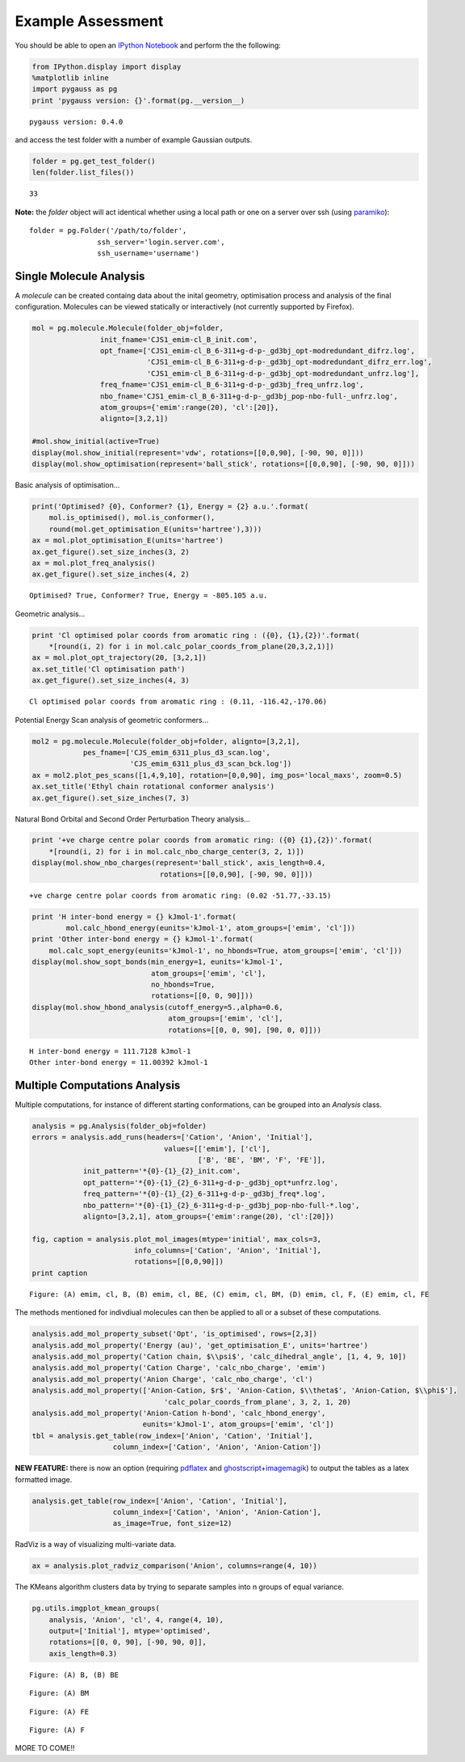 Example Assessment
------------------

You should be able to open an `IPython
Notebook <http://ipython.org/notebook.html>`__ and perform the 
the following:

.. code:: python

    from IPython.display import display
    %matplotlib inline
    import pygauss as pg
    print 'pygauss version: {}'.format(pg.__version__)


.. parsed-literal::

    pygauss version: 0.4.0


and access the test folder with a number of example Gaussian outputs.

.. code:: python

    folder = pg.get_test_folder()
    len(folder.list_files())




.. parsed-literal::

    33



**Note:** the *folder* object will act identical whether using a local
path or one on a server over ssh (using
`paramiko <http://www.paramiko.org/>`__):

::

    folder = pg.Folder('/path/to/folder', 
                    ssh_server='login.server.com',
                    ssh_username='username')

Single Molecule Analysis
~~~~~~~~~~~~~~~~~~~~~~~~

A *molecule* can be created containg data about the inital geometry,
optimisation process and analysis of the final configuration. Molecules
can be viewed statically or interactively (not currently supported by
Firefox).

.. code:: python

    mol = pg.molecule.Molecule(folder_obj=folder,
                    init_fname='CJS1_emim-cl_B_init.com', 
                    opt_fname=['CJS1_emim-cl_B_6-311+g-d-p-_gd3bj_opt-modredundant_difrz.log',
                               'CJS1_emim-cl_B_6-311+g-d-p-_gd3bj_opt-modredundant_difrz_err.log',
                               'CJS1_emim-cl_B_6-311+g-d-p-_gd3bj_opt-modredundant_unfrz.log'],
                    freq_fname='CJS1_emim-cl_B_6-311+g-d-p-_gd3bj_freq_unfrz.log',
                    nbo_fname='CJS1_emim-cl_B_6-311+g-d-p-_gd3bj_pop-nbo-full-_unfrz.log', 
                    atom_groups={'emim':range(20), 'cl':[20]},
                    alignto=[3,2,1])
    
    #mol.show_initial(active=True)
    display(mol.show_initial(represent='vdw', rotations=[[0,0,90], [-90, 90, 0]]))
    display(mol.show_optimisation(represent='ball_stick', rotations=[[0,0,90], [-90, 90, 0]]))



.. image:: images/output_11_0.png



.. image:: images/output_11_1.png


Basic analysis of optimisation...

.. code:: python

    print('Optimised? {0}, Conformer? {1}, Energy = {2} a.u.'.format(
        mol.is_optimised(), mol.is_conformer(), 
        round(mol.get_optimisation_E(units='hartree'),3)))
    ax = mol.plot_optimisation_E(units='hartree')
    ax.get_figure().set_size_inches(3, 2)
    ax = mol.plot_freq_analysis()
    ax.get_figure().set_size_inches(4, 2)


.. parsed-literal::

    Optimised? True, Conformer? True, Energy = -805.105 a.u.



.. image:: images/output_13_1.png



.. image:: images/output_13_2.png


Geometric analysis...

.. code:: python

    print 'Cl optimised polar coords from aromatic ring : ({0}, {1},{2})'.format(
        *[round(i, 2) for i in mol.calc_polar_coords_from_plane(20,3,2,1)])
    ax = mol.plot_opt_trajectory(20, [3,2,1])
    ax.set_title('Cl optimisation path')
    ax.get_figure().set_size_inches(4, 3)


.. parsed-literal::

    Cl optimised polar coords from aromatic ring : (0.11, -116.42,-170.06)



.. image:: images/output_15_1.png


Potential Energy Scan analysis of geometric conformers...

.. code:: python

    mol2 = pg.molecule.Molecule(folder_obj=folder, alignto=[3,2,1],
                pes_fname=['CJS_emim_6311_plus_d3_scan.log', 
                           'CJS_emim_6311_plus_d3_scan_bck.log'])   
    ax = mol2.plot_pes_scans([1,4,9,10], rotation=[0,0,90], img_pos='local_maxs', zoom=0.5)
    ax.set_title('Ethyl chain rotational conformer analysis')
    ax.get_figure().set_size_inches(7, 3)



.. image:: images/output_17_0.png


Natural Bond Orbital and Second Order Perturbation Theory analysis...

.. code:: python

    print '+ve charge centre polar coords from aromatic ring: ({0} {1},{2})'.format(
        *[round(i, 2) for i in mol.calc_nbo_charge_center(3, 2, 1)])
    display(mol.show_nbo_charges(represent='ball_stick', axis_length=0.4, 
                                  rotations=[[0,0,90], [-90, 90, 0]]))


.. parsed-literal::

    +ve charge centre polar coords from aromatic ring: (0.02 -51.77,-33.15)



.. image:: images/output_19_1.png


.. code:: python

    print 'H inter-bond energy = {} kJmol-1'.format(
            mol.calc_hbond_energy(eunits='kJmol-1', atom_groups=['emim', 'cl']))
    print 'Other inter-bond energy = {} kJmol-1'.format(
        mol.calc_sopt_energy(eunits='kJmol-1', no_hbonds=True, atom_groups=['emim', 'cl']))
    display(mol.show_sopt_bonds(min_energy=1, eunits='kJmol-1',
                                atom_groups=['emim', 'cl'],
                                no_hbonds=True,
                                rotations=[[0, 0, 90]]))
    display(mol.show_hbond_analysis(cutoff_energy=5.,alpha=0.6, 
                                    atom_groups=['emim', 'cl'],
                                    rotations=[[0, 0, 90], [90, 0, 0]]))


.. parsed-literal::

    H inter-bond energy = 111.7128 kJmol-1
    Other inter-bond energy = 11.00392 kJmol-1



.. image:: images/output_20_1.png



.. image:: images/output_20_2.png


Multiple Computations Analysis
~~~~~~~~~~~~~~~~~~~~~~~~~~~~~~

Multiple computations, for instance of different starting conformations,
can be grouped into an *Analysis* class.

.. code:: python

    analysis = pg.Analysis(folder_obj=folder)
    errors = analysis.add_runs(headers=['Cation', 'Anion', 'Initial'], 
                                   values=[['emim'], ['cl'],
                                           ['B', 'BE', 'BM', 'F', 'FE']],
                init_pattern='*{0}-{1}_{2}_init.com',
                opt_pattern='*{0}-{1}_{2}_6-311+g-d-p-_gd3bj_opt*unfrz.log',
                freq_pattern='*{0}-{1}_{2}_6-311+g-d-p-_gd3bj_freq*.log',
                nbo_pattern='*{0}-{1}_{2}_6-311+g-d-p-_gd3bj_pop-nbo-full-*.log',
                alignto=[3,2,1], atom_groups={'emim':range(20), 'cl':[20]})
    
    fig, caption = analysis.plot_mol_images(mtype='initial', max_cols=3,
                            info_columns=['Cation', 'Anion', 'Initial'],
                            rotations=[[0,0,90]])
    print caption


.. parsed-literal::

    Figure: (A) emim, cl, B, (B) emim, cl, BE, (C) emim, cl, BM, (D) emim, cl, F, (E) emim, cl, FE



.. image:: images/output_23_1.png


The methods mentioned for indivdiual molecules can then be applied to
all or a subset of these computations.

.. code:: python

    analysis.add_mol_property_subset('Opt', 'is_optimised', rows=[2,3])
    analysis.add_mol_property('Energy (au)', 'get_optimisation_E', units='hartree')
    analysis.add_mol_property('Cation chain, $\\psi$', 'calc_dihedral_angle', [1, 4, 9, 10])
    analysis.add_mol_property('Cation Charge', 'calc_nbo_charge', 'emim')
    analysis.add_mol_property('Anion Charge', 'calc_nbo_charge', 'cl')
    analysis.add_mol_property(['Anion-Cation, $r$', 'Anion-Cation, $\\theta$', 'Anion-Cation, $\\phi$'], 
                                   'calc_polar_coords_from_plane', 3, 2, 1, 20)
    analysis.add_mol_property('Anion-Cation h-bond', 'calc_hbond_energy', 
                              eunits='kJmol-1', atom_groups=['emim', 'cl'])
    tbl = analysis.get_table(row_index=['Anion', 'Cation', 'Initial'], 
                       column_index=['Cation', 'Anion', 'Anion-Cation'])

**NEW FEATURE:** there is now an option (requiring
`pdflatex <http://www.tug.org/applications/pdftex/>`__ and
`ghostscript <http://www.ghostscript.com/download/gsdnld.html>`__\ +\ `imagemagik <http://www.imagemagick.org/script/binary-releases.php>`__)
to output the tables as a latex formatted image.

.. code:: python

    analysis.get_table(row_index=['Anion', 'Cation', 'Initial'],
                       column_index=['Cation', 'Anion', 'Anion-Cation'],
                       as_image=True, font_size=12)




.. image:: images/output_27_0.png



RadViz is a way of visualizing multi-variate data.

.. code:: python

    ax = analysis.plot_radviz_comparison('Anion', columns=range(4, 10))



.. image:: images/output_29_0.png


The KMeans algorithm clusters data by trying to separate samples into n
groups of equal variance.

.. code:: python

    pg.utils.imgplot_kmean_groups(
        analysis, 'Anion', 'cl', 4, range(4, 10), 
        output=['Initial'], mtype='optimised', 
        rotations=[[0, 0, 90], [-90, 90, 0]],
        axis_length=0.3)



.. image:: images/output_31_0.png


.. parsed-literal::

    Figure: (A) B, (B) BE



.. image:: images/output_31_2.png


.. parsed-literal::

    Figure: (A) BM



.. image:: images/output_31_4.png


.. parsed-literal::

    Figure: (A) FE



.. image:: images/output_31_6.png


.. parsed-literal::

    Figure: (A) F


MORE TO COME!!
